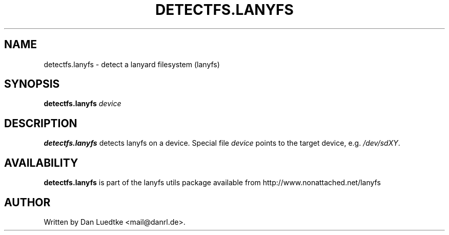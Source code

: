 .TH DETECTFS.LANYFS 8 "01-Aug-2012" "lanyfs utils 1.4"
.SH NAME
detectfs.lanyfs - detect a lanyard filesystem (lanyfs)
.SH SYNOPSIS
.B detectfs.lanyfs
\fIdevice\fP
.SH DESCRIPTION
.B detectfs.lanyfs
detects lanyfs on a device. Special file \fIdevice\fP points to the
target device, e.g. \fI/dev/sdXY\fP.
.SH AVAILABILITY
.B detectfs.lanyfs
is part of the lanyfs utils package available from http://www.nonattached.net/lanyfs
.SH AUTHOR
Written by Dan Luedtke <mail@danrl.de>.
